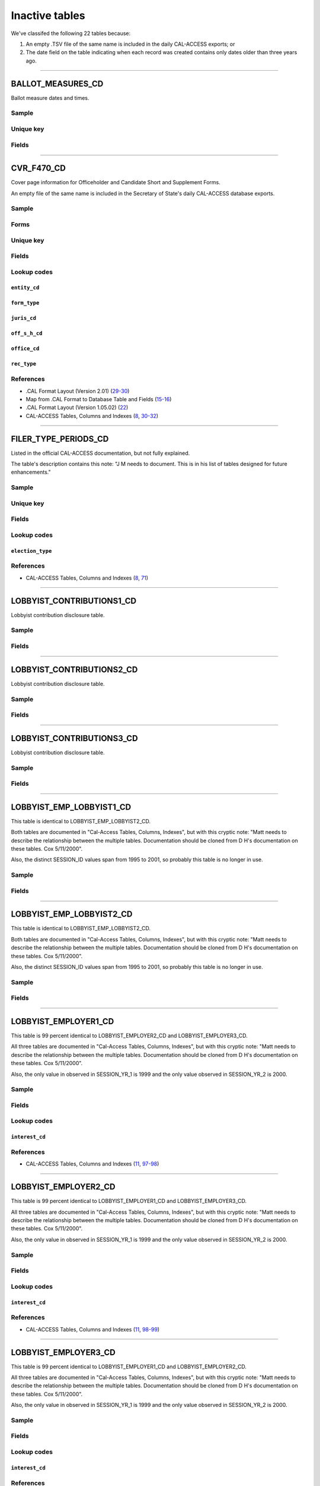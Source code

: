 .. This document was generated programmatically via the createcalaccessrawdbtabledocs command. Any edits you make to this file will be overwritten the next time that command is called. Changes to this doc should instead be made either in the inactive_tables.rst file in ./src/toolbox/templates/ or in the commands internal logic.

================================
Inactive tables
================================


We've classifed the following 22 tables because:

1. An empty .TSV file of the same name is included in the daily CAL-ACCESS exports; or
2. The date field on the table indicating when each record was created contains only dates older than three years ago.



------------

*********************
BALLOT_MEASURES_CD
*********************

Ballot measure dates and times.


Sample
======

.. raw:: html

    <script src="https://gist.github.com/palewire/66bed097ddca855c36506da4b7c0d349.js?file=BALLOT_MEASURES_CD.TSV"></script>




Unique key
==========

.. raw:: html

    <div class="wy-table-responsive">
    <table border="1" class="docutils">
    <tbody valign="top">
        <tr>
        
            <td><code>FILER_ID</code></td>
        
        </tr>
    </tbody>
    </table>


Fields
======

.. raw:: html

    <div class="wy-table-responsive">
    <table border="1" class="docutils">
    <thead valign="bottom">
        <tr>
            <th class="head">Name</th>
            <th class="head">Type</th>
            <th class="head">Unique key</th>
            <th class="head">Definition</th>
        </tr>
    </thead>
    <tbody valign="top">
    
    
    
    
        <tr>
            <td><code>ELECTION_DATE</code></td>
            <td>Date (without time)</td>
            <td>No</td>
            <td>Ballot measure election date</td>
        </tr>
    
    
    
        <tr>
            <td><code>FILER_ID</code></td>
            <td>Integer</td>
            <td>Yes</td>
            <td>Filer&#39;s unique identification number</td>
        </tr>
    
    
    
        <tr>
            <td><code>MEASURE_NO</code></td>
            <td>String (up to 2)</td>
            <td>No</td>
            <td>Ballot measure number</td>
        </tr>
    
    
    
        <tr>
            <td><code>MEASURE_NAME</code></td>
            <td>String (up to 163)</td>
            <td>No</td>
            <td>Ballot measure full name</td>
        </tr>
    
    
    
        <tr>
            <td><code>MEASURE_SHORT_NAME</code></td>
            <td>String (up to 50)</td>
            <td>No</td>
            <td>Ballot measure short name</td>
        </tr>
    
    
    
        <tr>
            <td><code>JURISDICTION</code></td>
            <td>String (up to 9)</td>
            <td>No</td>
            <td>This field is undocumented</td>
        </tr>
    
    
    </tbody>
    </table>
    </div>




------------

*********************
CVR_F470_CD
*********************

Cover page information for Officeholder and Candidate Short and Supplement Forms.

An empty file of the same name is included in the Secretary of State's daily
CAL-ACCESS database exports.


Sample
======

.. raw:: html

    <script src="https://gist.github.com/palewire/66bed097ddca855c36506da4b7c0d349.js?file=CVR_F470_CD.TSV"></script>


Forms
=====

.. raw:: html

    <div class="wy-table-responsive">
    <table border="1" class="docutils">
    <tbody valign="top">
        
        <tr>
            <td>
                <a href="../filingforms/campaign_forms.html#form-470">Form 470</a>:
                Officeholder and Candidate Campaign Statement, Short Form
            </td>
        </tr>
        
        
    </tbody>
    </table>



Unique key
==========

.. raw:: html

    <div class="wy-table-responsive">
    <table border="1" class="docutils">
    <tbody valign="top">
        <tr>
        
            <td><code>FILING_ID</code></td>
        
            <td><code>AMEND_ID</code></td>
        
            <td><code>REC_TYPE</code></td>
        
            <td><code>FORM_TYPE</code></td>
        
        </tr>
    </tbody>
    </table>


Fields
======

.. raw:: html

    <div class="wy-table-responsive">
    <table border="1" class="docutils">
    <thead valign="bottom">
        <tr>
            <th class="head">Name</th>
            <th class="head">Type</th>
            <th class="head">Unique key</th>
            <th class="head">Definition</th>
        </tr>
    </thead>
    <tbody valign="top">
    
    
    
    
        <tr>
            <td><code>AMEND_ID</code></td>
            <td>Integer</td>
            <td>Yes</td>
            <td>Amendment Identification number. A number of 0 is an original filing and 1 to 999 amendments.</td>
        </tr>
    
    
    
        <tr>
            <td><code>CAND_ADR1</code></td>
            <td>String (up to 55)</td>
            <td>No</td>
            <td>First line of the filer&#39;s street address.</td>
        </tr>
    
    
    
        <tr>
            <td><code>CAND_ADR2</code></td>
            <td>String (up to 55)</td>
            <td>No</td>
            <td>Second line of the filer&#39;s street address. </td>
        </tr>
    
    
    
        <tr>
            <td><code>CAND_CITY</code></td>
            <td>String (up to 30)</td>
            <td>No</td>
            <td>Candidate/Officeholder&#39;s City.</td>
        </tr>
    
    
    
        <tr>
            <td><code>CAND_EMAIL</code></td>
            <td>String (up to 60)</td>
            <td>No</td>
            <td>Candidate/Officeholder&#39;s EMail address. Not required by the form.</td>
        </tr>
    
    
    
        <tr>
            <td><code>CAND_FAX</code></td>
            <td>String (up to 20)</td>
            <td>No</td>
            <td>Candidate/Officeholder&#39;s FAX Phone Number. Not required by the form.</td>
        </tr>
    
    
    
        <tr>
            <td><code>CAND_PHON</code></td>
            <td>String (up to 20)</td>
            <td>No</td>
            <td>Candidate/Officeholder&#39;s phone number.</td>
        </tr>
    
    
    
        <tr>
            <td><code>CAND_ST</code></td>
            <td>String (up to 2)</td>
            <td>No</td>
            <td>Filer&#39;s State</td>
        </tr>
    
    
    
        <tr>
            <td><code>CAND_ZIP4</code></td>
            <td>String (up to 10)</td>
            <td>No</td>
            <td>Filer&#39;s zipcode</td>
        </tr>
    
    
    
        <tr>
            <td><code>DATE_1000</code></td>
            <td>Date (without time)</td>
            <td>No</td>
            <td>Date contributions totaling $1,000 or more. (For the 470-S)</td>
        </tr>
    
    
    
        <tr>
            <td><code>DIST_NO</code></td>
            <td>String (up to 3)</td>
            <td>No</td>
            <td>District number for the office being sought. Populated for Senate, Assembly, or Board of Equalization races.</td>
        </tr>
    
    
    
        <tr>
            <td><code>ELECT_DATE</code></td>
            <td>Date (without time)</td>
            <td>No</td>
            <td>Date of the general election. Required for filings in even years.</td>
        </tr>
    
    
    
        <tr>
            <td><code>ENTITY_CD</code></td>
            <td>String (up to 3)</td>
            <td>No</td>
            <td>The filer&#39;s entity code. The value of this column will always be Candidate/Office Holder (CAO) for this table.</td>
        </tr>
    
    
    
        <tr>
            <td><code>FILER_ID</code></td>
            <td>String (up to 9)</td>
            <td>No</td>
            <td>Filer&#39;s unique identification number.</td>
        </tr>
    
    
    
        <tr>
            <td><code>FILER_NAMF</code></td>
            <td>String (up to 45)</td>
            <td>No</td>
            <td>Filer&#39;s First Name(s) - required for individuals</td>
        </tr>
    
    
    
        <tr>
            <td><code>FILER_NAML</code></td>
            <td>String (up to 200)</td>
            <td>No</td>
            <td>Filer&#39;s Last Name/Committee name</td>
        </tr>
    
    
    
        <tr>
            <td><code>FILER_NAMS</code></td>
            <td>String (up to 10)</td>
            <td>No</td>
            <td>Filer&#39;s Name Suffix</td>
        </tr>
    
    
    
        <tr>
            <td><code>FILER_NAMT</code></td>
            <td>String (up to 10)</td>
            <td>No</td>
            <td>The filer&#39;s prefix or title that preceeds their name if they are an individual.</td>
        </tr>
    
    
    
        <tr>
            <td><code>FILING_ID</code></td>
            <td>Integer</td>
            <td>Yes</td>
            <td>Unique filing identification number.</td>
        </tr>
    
    
    
        <tr>
            <td><code>FORM_TYPE</code></td>
            <td>String (up to 4)</td>
            <td>Yes</td>
            <td>Type of Filing or Formset. The value of this column will always be equal to F470.</td>
        </tr>
    
    
    
        <tr>
            <td><code>JURIS_CD</code></td>
            <td>String (up to 3)</td>
            <td>No</td>
            <td>Office Jurisdiction Code</td>
        </tr>
    
    
    
        <tr>
            <td><code>JURIS_DSCR</code></td>
            <td>String (up to 40)</td>
            <td>No</td>
            <td>Office jurisdiction description text reqired if the jurisdiction code (Juris_cd) is equal to CIT, CTY, LOC, or OTH.</td>
        </tr>
    
    
    
        <tr>
            <td><code>OFF_S_H_CD</code></td>
            <td>String (up to 1)</td>
            <td>No</td>
            <td>Office Sought/Held code. Legal values are &quot;S&quot; for sought and &quot;H&quot; for held.</td>
        </tr>
    
    
    
        <tr>
            <td><code>OFFIC_DSCR</code></td>
            <td>String (up to 40)</td>
            <td>No</td>
            <td>Office sought description used if the office code is other (OTH).</td>
        </tr>
    
    
    
        <tr>
            <td><code>OFFICE_CD</code></td>
            <td>String (up to 3)</td>
            <td>No</td>
            <td>Code that identifies the office being sought. See the CAL document for a list of valid codes.</td>
        </tr>
    
    
    
        <tr>
            <td><code>REC_TYPE</code></td>
            <td>String (up to 3)</td>
            <td>Yes</td>
            <td>Type of CAL record. This column will always contain CVR.</td>
        </tr>
    
    
    
        <tr>
            <td><code>REPORT_NUM</code></td>
            <td>String (up to 3)</td>
            <td>No</td>
            <td>Report Number; 000 Original; 001-999 Amended as reported in the filing.</td>
        </tr>
    
    
    
        <tr>
            <td><code>RPT_DATE</code></td>
            <td>Date (without time)</td>
            <td>No</td>
            <td>Date this report is filed as reported by the filer.</td>
        </tr>
    
    
    </tbody>
    </table>
    </div>


Lookup codes
============


``entity_cd``
--------------------

.. raw:: html

    <div class="wy-table-responsive">
        <table border="1" class="docutils">
        <thead valign="bottom">
            <tr>
                <th class="head">Code</th>
                <th class="head">Definition</th>
            </tr>
        </thead>
        <tbody valign="top">
        
            <tr>
                <td><code>CAO</code></td>
                <td>Candidate/officeholder</td>
            </tr>
        
        </tbody>
        
        <tfoot class="footnote">
        <tr>
        <td colspan=2>
           <small>
            Sources:
                 .CAL Format Layout (Version 1.05.02) (<a class="reference external image-reference" href="https://www.documentcloud.org/documents/2712033-Cal-Format-1-05-02.html#document/p22">22</a>),  .CAL Format Layout (Version 2.01) (<a class="reference external image-reference" href="https://www.documentcloud.org/documents/2712034-Cal-Format-201.html#document/p29">29</a>)
            </small>
        </td>
        </tr>
        </tfoot>
        
        </table>
    </div>


``form_type``
--------------------

.. raw:: html

    <div class="wy-table-responsive">
        <table border="1" class="docutils">
        <thead valign="bottom">
            <tr>
                <th class="head">Code</th>
                <th class="head">Definition</th>
            </tr>
        </thead>
        <tbody valign="top">
        
            <tr>
                <td><code>F470</code></td>
                <td>Form 470: Officeholder and Candidate Campaign Statement, Short Form</td>
            </tr>
        
        </tbody>
        
        <tfoot class="footnote">
        <tr>
        <td colspan=2>
           <small>
            Sources:
                 .CAL Format Layout (Version 1.05.02) (<a class="reference external image-reference" href="https://www.documentcloud.org/documents/2712033-Cal-Format-1-05-02.html#document/p22">22</a>),  .CAL Format Layout (Version 2.01) (<a class="reference external image-reference" href="https://www.documentcloud.org/documents/2712034-Cal-Format-201.html#document/p29">29</a>)
            </small>
        </td>
        </tr>
        </tfoot>
        
        </table>
    </div>


``juris_cd``
--------------------

.. raw:: html

    <div class="wy-table-responsive">
        <table border="1" class="docutils">
        <thead valign="bottom">
            <tr>
                <th class="head">Code</th>
                <th class="head">Definition</th>
            </tr>
        </thead>
        <tbody valign="top">
        
            <tr>
                <td><code>ASM</code></td>
                <td>Assembly District</td>
            </tr>
        
            <tr>
                <td><code>BOE</code></td>
                <td>Board of Equalization District</td>
            </tr>
        
            <tr>
                <td><code>CIT</code></td>
                <td>City</td>
            </tr>
        
            <tr>
                <td><code>CTY</code></td>
                <td>County</td>
            </tr>
        
            <tr>
                <td><code>LOC</code></td>
                <td>Local</td>
            </tr>
        
            <tr>
                <td><code>OTH</code></td>
                <td>Other</td>
            </tr>
        
            <tr>
                <td><code>SEN</code></td>
                <td>Senate District</td>
            </tr>
        
            <tr>
                <td><code>STW</code></td>
                <td>Statewide</td>
            </tr>
        
        </tbody>
        
        <tfoot class="footnote">
        <tr>
        <td colspan=2>
           <small>
            Sources:
                 .CAL Format Layout (Version 1.05.02) (<a class="reference external image-reference" href="https://www.documentcloud.org/documents/2712033-Cal-Format-1-05-02.html#document/p22">22</a>),  .CAL Format Layout (Version 2.01) (<a class="reference external image-reference" href="https://www.documentcloud.org/documents/2712034-Cal-Format-201.html#document/p29">29</a>)
            </small>
        </td>
        </tr>
        </tfoot>
        
        </table>
    </div>


``off_s_h_cd``
--------------------

.. raw:: html

    <div class="wy-table-responsive">
        <table border="1" class="docutils">
        <thead valign="bottom">
            <tr>
                <th class="head">Code</th>
                <th class="head">Definition</th>
            </tr>
        </thead>
        <tbody valign="top">
        
            <tr>
                <td><code>H</code></td>
                <td>HELD</td>
            </tr>
        
            <tr>
                <td><code>S</code></td>
                <td>SOUGHT</td>
            </tr>
        
        </tbody>
        
        <tfoot class="footnote">
        <tr>
        <td colspan=2>
           <small>
            Sources:
                 .CAL Format Layout (Version 1.05.02) (<a class="reference external image-reference" href="https://www.documentcloud.org/documents/2712033-Cal-Format-1-05-02.html#document/p22">22</a>),  .CAL Format Layout (Version 2.01) (<a class="reference external image-reference" href="https://www.documentcloud.org/documents/2712034-Cal-Format-201.html#document/p30">30</a>)
            </small>
        </td>
        </tr>
        </tfoot>
        
        </table>
    </div>


``office_cd``
--------------------

.. raw:: html

    <div class="wy-table-responsive">
        <table border="1" class="docutils">
        <thead valign="bottom">
            <tr>
                <th class="head">Code</th>
                <th class="head">Definition</th>
            </tr>
        </thead>
        <tbody valign="top">
        
            <tr>
                <td><code>APP</code></td>
                <td>State Appellate Court Justice</td>
            </tr>
        
            <tr>
                <td><code>ASM</code></td>
                <td>State Assembly Person</td>
            </tr>
        
            <tr>
                <td><code>ASR</code></td>
                <td>Assessor</td>
            </tr>
        
            <tr>
                <td><code>ATT</code></td>
                <td>Attorney General</td>
            </tr>
        
            <tr>
                <td><code>BED</code></td>
                <td>Board of Education</td>
            </tr>
        
            <tr>
                <td><code>BOE</code></td>
                <td>Board of Equalization Member</td>
            </tr>
        
            <tr>
                <td><code>BSU</code></td>
                <td>Board of Supervisors</td>
            </tr>
        
            <tr>
                <td><code>CAT</code></td>
                <td>City Attorney</td>
            </tr>
        
            <tr>
                <td><code>CCB</code></td>
                <td>Community College Board</td>
            </tr>
        
            <tr>
                <td><code>CCM</code></td>
                <td>City Council Member</td>
            </tr>
        
            <tr>
                <td><code>CON</code></td>
                <td>State Controller</td>
            </tr>
        
            <tr>
                <td><code>COU</code></td>
                <td>County Counsel</td>
            </tr>
        
            <tr>
                <td><code>CSU</code></td>
                <td>County Supervisor</td>
            </tr>
        
            <tr>
                <td><code>CTR</code></td>
                <td>Local Controller</td>
            </tr>
        
            <tr>
                <td><code>DAT</code></td>
                <td>District Attorney</td>
            </tr>
        
            <tr>
                <td><code>GOV</code></td>
                <td>Governor</td>
            </tr>
        
            <tr>
                <td><code>INS</code></td>
                <td>Insurance Commissioner</td>
            </tr>
        
            <tr>
                <td><code>LTG</code></td>
                <td>Lieutenant Governor</td>
            </tr>
        
            <tr>
                <td><code>MAY</code></td>
                <td>Mayor</td>
            </tr>
        
            <tr>
                <td><code>OTH</code></td>
                <td>Other</td>
            </tr>
        
            <tr>
                <td><code>PDR</code></td>
                <td>Public Defender</td>
            </tr>
        
            <tr>
                <td><code>PER</code></td>
                <td>Public Employees Retirement System</td>
            </tr>
        
            <tr>
                <td><code>PLN</code></td>
                <td>Planning Commissioner</td>
            </tr>
        
            <tr>
                <td><code>SCJ</code></td>
                <td>Superior Court Judge</td>
            </tr>
        
            <tr>
                <td><code>SEN</code></td>
                <td>State Senator</td>
            </tr>
        
            <tr>
                <td><code>SHC</code></td>
                <td>Sheriff-Coroner</td>
            </tr>
        
            <tr>
                <td><code>SOS</code></td>
                <td>Secretary of State</td>
            </tr>
        
            <tr>
                <td><code>SPM</code></td>
                <td>Supreme Court Justice</td>
            </tr>
        
            <tr>
                <td><code>SUP</code></td>
                <td>Superintendent of Public Instruction</td>
            </tr>
        
            <tr>
                <td><code>TRE</code></td>
                <td>State Treasurer</td>
            </tr>
        
            <tr>
                <td><code>TRS</code></td>
                <td>Local Treasurer</td>
            </tr>
        
        </tbody>
        
        <tfoot class="footnote">
        <tr>
        <td colspan=2>
           <small>
            Sources:
                 .CAL Format Layout (Version 1.05.02) (<a class="reference external image-reference" href="https://www.documentcloud.org/documents/2712033-Cal-Format-1-05-02.html#document/p22">22</a>),  .CAL Format Layout (Version 2.01) (<a class="reference external image-reference" href="https://www.documentcloud.org/documents/2712034-Cal-Format-201.html#document/p29">29</a>)
            </small>
        </td>
        </tr>
        </tfoot>
        
        </table>
    </div>


``rec_type``
--------------------

.. raw:: html

    <div class="wy-table-responsive">
        <table border="1" class="docutils">
        <thead valign="bottom">
            <tr>
                <th class="head">Code</th>
                <th class="head">Definition</th>
            </tr>
        </thead>
        <tbody valign="top">
        
            <tr>
                <td><code>CVR</code></td>
                <td>Cover Page</td>
            </tr>
        
        </tbody>
        
        <tfoot class="footnote">
        <tr>
        <td colspan=2>
           <small>
            Sources:
                 .CAL Format Layout (Version 1.05.02) (<a class="reference external image-reference" href="https://www.documentcloud.org/documents/2712033-Cal-Format-1-05-02.html#document/p22">22</a>),  .CAL Format Layout (Version 2.01) (<a class="reference external image-reference" href="https://www.documentcloud.org/documents/2712034-Cal-Format-201.html#document/p29">29</a>)
            </small>
        </td>
        </tr>
        </tfoot>
        
        </table>
    </div>



References
==========

* .CAL Format Layout (Version 2.01) (`29-30 <https://www.documentcloud.org/documents/2712034-Cal-Format-201.html#document/p29>`_)

* Map from .CAL Format to Database Table and Fields (`15-16 <https://www.documentcloud.org/documents/2711616-MapCalFormat2Fields.html#document/p15>`_)

* .CAL Format Layout (Version 1.05.02) (`22 <https://www.documentcloud.org/documents/2712033-Cal-Format-1-05-02.html#document/p22>`_)

* CAL-ACCESS Tables, Columns and Indexes (`8 <https://www.documentcloud.org/documents/2711614-CalAccessTablesWeb.html#document/p8>`_, `30-32 <https://www.documentcloud.org/documents/2711614-CalAccessTablesWeb.html#document/p30>`_)






------------

*********************
FILER_TYPE_PERIODS_CD
*********************

Listed in the official CAL-ACCESS documentation, but not fully explained.

The table's description contains this note: "J M needs to document. This is
in his list of tables designed for future enhancements."


Sample
======

.. raw:: html

    <script src="https://gist.github.com/palewire/66bed097ddca855c36506da4b7c0d349.js?file=FILER_TYPE_PERIODS_CD.TSV"></script>




Unique key
==========

.. raw:: html

    <div class="wy-table-responsive">
    <table border="1" class="docutils">
    <tbody valign="top">
        <tr>
        
            <td><code>ELECTION_TYPE</code></td>
        
            <td><code>FILER_TYPE</code></td>
        
            <td><code>PERIOD_ID</code></td>
        
        </tr>
    </tbody>
    </table>


Fields
======

.. raw:: html

    <div class="wy-table-responsive">
    <table border="1" class="docutils">
    <thead valign="bottom">
        <tr>
            <th class="head">Name</th>
            <th class="head">Type</th>
            <th class="head">Unique key</th>
            <th class="head">Definition</th>
        </tr>
    </thead>
    <tbody valign="top">
    
    
    
    
        <tr>
            <td><code>ELECTION_TYPE</code></td>
            <td>Integer</td>
            <td>Yes</td>
            <td>Election type</td>
        </tr>
    
    
    
        <tr>
            <td><code>FILER_TYPE</code></td>
            <td>Integer</td>
            <td>Yes</td>
            <td>Foreign key referencing FilerTypesCd.filer_type</td>
        </tr>
    
    
    
        <tr>
            <td><code>PERIOD_ID</code></td>
            <td>Integer</td>
            <td>Yes</td>
            <td>Foreign key referencing FilingPeriodCd.period_id</td>
        </tr>
    
    
    </tbody>
    </table>
    </div>


Lookup codes
============


``election_type``
--------------------

.. raw:: html

    <div class="wy-table-responsive">
        <table border="1" class="docutils">
        <thead valign="bottom">
            <tr>
                <th class="head">Code</th>
                <th class="head">Definition</th>
            </tr>
        </thead>
        <tbody valign="top">
        
            <tr>
                <td><code>0</code></td>
                <td>N/A</td>
            </tr>
        
            <tr>
                <td><code>3001</code></td>
                <td>GENERAL</td>
            </tr>
        
            <tr>
                <td><code>3002</code></td>
                <td>PRIMARY</td>
            </tr>
        
            <tr>
                <td><code>3003</code></td>
                <td>RECALL</td>
            </tr>
        
            <tr>
                <td><code>3004</code></td>
                <td>SPECIAL ELECTION</td>
            </tr>
        
            <tr>
                <td><code>3005</code></td>
                <td>OFFICEHOLDER</td>
            </tr>
        
            <tr>
                <td><code>3006</code></td>
                <td>SPECIAL RUNOFF</td>
            </tr>
        
        </tbody>
        
        <tfoot class="footnote">
        <tr>
        <td colspan=2>
           <small>
            Sources:
                 Lookup-Codes-Cd (<a class="reference external image-reference" href="https://www.documentcloud.org/documents/2774529-Lookup-Codes-Cd.html#document/p3">3-4</a>)
            </small>
        </td>
        </tr>
        </tfoot>
        
        </table>
    </div>



References
==========

* CAL-ACCESS Tables, Columns and Indexes (`8 <https://www.documentcloud.org/documents/2711614-CalAccessTablesWeb.html#document/p8>`_, `71 <https://www.documentcloud.org/documents/2711614-CalAccessTablesWeb.html#document/p71>`_)






------------

*********************
LOBBYIST_CONTRIBUTIONS1_CD
*********************

Lobbyist contribution disclosure table.


Sample
======

.. raw:: html

    <script src="https://gist.github.com/palewire/66bed097ddca855c36506da4b7c0d349.js?file=LOBBYIST_CONTRIBUTIONS1_CD.TSV"></script>





Fields
======

.. raw:: html

    <div class="wy-table-responsive">
    <table border="1" class="docutils">
    <thead valign="bottom">
        <tr>
            <th class="head">Name</th>
            <th class="head">Type</th>
            <th class="head">Unique key</th>
            <th class="head">Definition</th>
        </tr>
    </thead>
    <tbody valign="top">
    
    
    
    
        <tr>
            <td><code>FILER_ID</code></td>
            <td>Integer</td>
            <td>No</td>
            <td>Filer&#39;s unique identification number</td>
        </tr>
    
    
    
        <tr>
            <td><code>FILING_PERIOD_START_DT</code></td>
            <td>Date (without time)</td>
            <td>No</td>
            <td>Start date of filing period</td>
        </tr>
    
    
    
        <tr>
            <td><code>FILING_PERIOD_END_DT</code></td>
            <td>Date (without time)</td>
            <td>No</td>
            <td>End date of filing period</td>
        </tr>
    
    
    
        <tr>
            <td><code>CONTRIBUTION_DT</code></td>
            <td>String (up to 32)</td>
            <td>No</td>
            <td>Date of contribution</td>
        </tr>
    
    
    
        <tr>
            <td><code>RECIPIENT_NAME</code></td>
            <td>String (up to 106)</td>
            <td>No</td>
            <td>Recipient&#39;s name</td>
        </tr>
    
    
    
        <tr>
            <td><code>RECIPIENT_ID</code></td>
            <td>Integer</td>
            <td>No</td>
            <td>Recipient&#39;s identification number</td>
        </tr>
    
    
    
        <tr>
            <td><code>AMOUNT</code></td>
            <td>Floating point number</td>
            <td>No</td>
            <td>Amount received</td>
        </tr>
    
    
    </tbody>
    </table>
    </div>




------------

*********************
LOBBYIST_CONTRIBUTIONS2_CD
*********************

Lobbyist contribution disclosure table.


Sample
======

.. raw:: html

    <script src="https://gist.github.com/palewire/66bed097ddca855c36506da4b7c0d349.js?file=LOBBYIST_CONTRIBUTIONS2_CD.TSV"></script>





Fields
======

.. raw:: html

    <div class="wy-table-responsive">
    <table border="1" class="docutils">
    <thead valign="bottom">
        <tr>
            <th class="head">Name</th>
            <th class="head">Type</th>
            <th class="head">Unique key</th>
            <th class="head">Definition</th>
        </tr>
    </thead>
    <tbody valign="top">
    
    
    
    
        <tr>
            <td><code>FILER_ID</code></td>
            <td>Integer</td>
            <td>No</td>
            <td>Filer&#39;s unique identification number</td>
        </tr>
    
    
    
        <tr>
            <td><code>FILING_PERIOD_START_DT</code></td>
            <td>Date (without time)</td>
            <td>No</td>
            <td>Start date of filing period</td>
        </tr>
    
    
    
        <tr>
            <td><code>FILING_PERIOD_END_DT</code></td>
            <td>Date (without time)</td>
            <td>No</td>
            <td>End date of filing period</td>
        </tr>
    
    
    
        <tr>
            <td><code>CONTRIBUTION_DT</code></td>
            <td>String (up to 32)</td>
            <td>No</td>
            <td>Date of contribution</td>
        </tr>
    
    
    
        <tr>
            <td><code>RECIPIENT_NAME</code></td>
            <td>String (up to 106)</td>
            <td>No</td>
            <td>Recipient&#39;s name</td>
        </tr>
    
    
    
        <tr>
            <td><code>RECIPIENT_ID</code></td>
            <td>Integer</td>
            <td>No</td>
            <td>Recipient&#39;s identification number</td>
        </tr>
    
    
    
        <tr>
            <td><code>AMOUNT</code></td>
            <td>Floating point number</td>
            <td>No</td>
            <td>Amount received</td>
        </tr>
    
    
    </tbody>
    </table>
    </div>




------------

*********************
LOBBYIST_CONTRIBUTIONS3_CD
*********************

Lobbyist contribution disclosure table.


Sample
======

.. raw:: html

    <script src="https://gist.github.com/palewire/66bed097ddca855c36506da4b7c0d349.js?file=LOBBYIST_CONTRIBUTIONS3_CD.TSV"></script>





Fields
======

.. raw:: html

    <div class="wy-table-responsive">
    <table border="1" class="docutils">
    <thead valign="bottom">
        <tr>
            <th class="head">Name</th>
            <th class="head">Type</th>
            <th class="head">Unique key</th>
            <th class="head">Definition</th>
        </tr>
    </thead>
    <tbody valign="top">
    
    
    
    
        <tr>
            <td><code>FILER_ID</code></td>
            <td>Integer</td>
            <td>No</td>
            <td>Filer&#39;s unique identification number</td>
        </tr>
    
    
    
        <tr>
            <td><code>FILING_PERIOD_START_DT</code></td>
            <td>Date (without time)</td>
            <td>No</td>
            <td>Start date of filing period</td>
        </tr>
    
    
    
        <tr>
            <td><code>FILING_PERIOD_END_DT</code></td>
            <td>Date (without time)</td>
            <td>No</td>
            <td>End date of filing period</td>
        </tr>
    
    
    
        <tr>
            <td><code>CONTRIBUTION_DT</code></td>
            <td>String (up to 32)</td>
            <td>No</td>
            <td>Date of contribution</td>
        </tr>
    
    
    
        <tr>
            <td><code>RECIPIENT_NAME</code></td>
            <td>String (up to 106)</td>
            <td>No</td>
            <td>Recipient&#39;s name</td>
        </tr>
    
    
    
        <tr>
            <td><code>RECIPIENT_ID</code></td>
            <td>Integer</td>
            <td>No</td>
            <td>Recipient&#39;s identification number</td>
        </tr>
    
    
    
        <tr>
            <td><code>AMOUNT</code></td>
            <td>Floating point number</td>
            <td>No</td>
            <td>Amount received</td>
        </tr>
    
    
    </tbody>
    </table>
    </div>




------------

*********************
LOBBYIST_EMP_LOBBYIST1_CD
*********************

This table is identical to LOBBYIST_EMP_LOBBYIST2_CD.

Both tables are documented in "Cal-Access Tables, Columns, Indexes", but with
this cryptic note: "Matt needs to describe the relationship between the
multiple tables. Documentation should be cloned from D H's documentation on
these tables. Cox 5/11/2000".

Also, the distinct SESSION_ID values span from 1995 to 2001, so probably this
table is no longer in use.


Sample
======

.. raw:: html

    <script src="https://gist.github.com/palewire/66bed097ddca855c36506da4b7c0d349.js?file=LOBBYIST_EMP_LOBBYIST1_CD.TSV"></script>





Fields
======

.. raw:: html

    <div class="wy-table-responsive">
    <table border="1" class="docutils">
    <thead valign="bottom">
        <tr>
            <th class="head">Name</th>
            <th class="head">Type</th>
            <th class="head">Unique key</th>
            <th class="head">Definition</th>
        </tr>
    </thead>
    <tbody valign="top">
    
    
    
    
        <tr>
            <td><code>LOBBYIST_ID</code></td>
            <td>Integer</td>
            <td>No</td>
            <td>Lobbyist identification number</td>
        </tr>
    
    
    
        <tr>
            <td><code>EMPLOYER_ID</code></td>
            <td>Integer</td>
            <td>No</td>
            <td>Employer identification number</td>
        </tr>
    
    
    
        <tr>
            <td><code>LOBBYIST_LAST_NAME</code></td>
            <td>String (up to 17)</td>
            <td>No</td>
            <td>Lobbyist last name</td>
        </tr>
    
    
    
        <tr>
            <td><code>LOBBYIST_FIRST_NAME</code></td>
            <td>String (up to 17)</td>
            <td>No</td>
            <td>Lobbyist first name</td>
        </tr>
    
    
    
        <tr>
            <td><code>EMPLOYER_NAME</code></td>
            <td>String (up to 300)</td>
            <td>No</td>
            <td>Employer name</td>
        </tr>
    
    
    
        <tr>
            <td><code>SESSION_ID</code></td>
            <td>Integer</td>
            <td>No</td>
            <td>Legislative session identification number</td>
        </tr>
    
    
    </tbody>
    </table>
    </div>




------------

*********************
LOBBYIST_EMP_LOBBYIST2_CD
*********************

This table is identical to LOBBYIST_EMP_LOBBYIST2_CD.

Both tables are documented in "Cal-Access Tables, Columns, Indexes", but with
this cryptic note: "Matt needs to describe the relationship between the
multiple tables. Documentation should be cloned from D H's documentation on
these tables. Cox 5/11/2000".

Also, the distinct SESSION_ID values span from 1995 to 2001, so probably this
table is no longer in use.


Sample
======

.. raw:: html

    <script src="https://gist.github.com/palewire/66bed097ddca855c36506da4b7c0d349.js?file=LOBBYIST_EMP_LOBBYIST2_CD.TSV"></script>





Fields
======

.. raw:: html

    <div class="wy-table-responsive">
    <table border="1" class="docutils">
    <thead valign="bottom">
        <tr>
            <th class="head">Name</th>
            <th class="head">Type</th>
            <th class="head">Unique key</th>
            <th class="head">Definition</th>
        </tr>
    </thead>
    <tbody valign="top">
    
    
    
    
        <tr>
            <td><code>LOBBYIST_ID</code></td>
            <td>Integer</td>
            <td>No</td>
            <td>Lobbyist identification number</td>
        </tr>
    
    
    
        <tr>
            <td><code>EMPLOYER_ID</code></td>
            <td>Integer</td>
            <td>No</td>
            <td>Employer identification number</td>
        </tr>
    
    
    
        <tr>
            <td><code>LOBBYIST_LAST_NAME</code></td>
            <td>String (up to 17)</td>
            <td>No</td>
            <td>Lobbyist last name</td>
        </tr>
    
    
    
        <tr>
            <td><code>LOBBYIST_FIRST_NAME</code></td>
            <td>String (up to 17)</td>
            <td>No</td>
            <td>Lobbyist first name</td>
        </tr>
    
    
    
        <tr>
            <td><code>EMPLOYER_NAME</code></td>
            <td>String (up to 300)</td>
            <td>No</td>
            <td>Employer name</td>
        </tr>
    
    
    
        <tr>
            <td><code>SESSION_ID</code></td>
            <td>Integer</td>
            <td>No</td>
            <td>Legislative session identification number</td>
        </tr>
    
    
    </tbody>
    </table>
    </div>




------------

*********************
LOBBYIST_EMPLOYER1_CD
*********************

This table is 99 percent identical to LOBBYIST_EMPLOYER2_CD and LOBBYIST_EMPLOYER3_CD.

All three tables are documented in "Cal-Access Tables, Columns, Indexes", but
with this cryptic note: "Matt needs to describe the relationship between the
multiple tables. Documentation should be cloned from D H's documentation on
these tables. Cox 5/11/2000".

Also, the only value in observed in SESSION_YR_1 is 1999 and the only value
observed in SESSION_YR_2 is 2000.


Sample
======

.. raw:: html

    <script src="https://gist.github.com/palewire/66bed097ddca855c36506da4b7c0d349.js?file=LOBBYIST_EMPLOYER1_CD.TSV"></script>





Fields
======

.. raw:: html

    <div class="wy-table-responsive">
    <table border="1" class="docutils">
    <thead valign="bottom">
        <tr>
            <th class="head">Name</th>
            <th class="head">Type</th>
            <th class="head">Unique key</th>
            <th class="head">Definition</th>
        </tr>
    </thead>
    <tbody valign="top">
    
    
    
    
        <tr>
            <td><code>EMPLOYER_ID</code></td>
            <td>Integer</td>
            <td>No</td>
            <td>Employer identification number</td>
        </tr>
    
    
    
        <tr>
            <td><code>SESSION_ID</code></td>
            <td>Integer</td>
            <td>No</td>
            <td>Legislative session identification number</td>
        </tr>
    
    
    
        <tr>
            <td><code>EMPLOYER_NAME</code></td>
            <td>String (up to 300)</td>
            <td>No</td>
            <td>Employer name</td>
        </tr>
    
    
    
        <tr>
            <td><code>CURRENT_QTR_AMT</code></td>
            <td>Floating point number</td>
            <td>No</td>
            <td>Current quarter amount</td>
        </tr>
    
    
    
        <tr>
            <td><code>SESSION_TOTAL_AMT</code></td>
            <td>Floating point number</td>
            <td>No</td>
            <td>Total amount for the session</td>
        </tr>
    
    
    
        <tr>
            <td><code>CONTRIBUTOR_ID</code></td>
            <td>Integer</td>
            <td>No</td>
            <td>Contributor identification number</td>
        </tr>
    
    
    
        <tr>
            <td><code>INTEREST_CD</code></td>
            <td>Integer</td>
            <td>No</td>
            <td>Interest Code</td>
        </tr>
    
    
    
        <tr>
            <td><code>INTEREST_NAME</code></td>
            <td>String (up to 24)</td>
            <td>No</td>
            <td>Interest name</td>
        </tr>
    
    
    
        <tr>
            <td><code>SESSION_YR_1</code></td>
            <td>Integer</td>
            <td>No</td>
            <td>Total amount of year 1 of the session</td>
        </tr>
    
    
    
        <tr>
            <td><code>SESSION_YR_2</code></td>
            <td>Integer</td>
            <td>No</td>
            <td>Total amount of year 2 of the session</td>
        </tr>
    
    
    
        <tr>
            <td><code>YR_1_YTD_AMT</code></td>
            <td>Floating point number</td>
            <td>No</td>
            <td>Year 1 year-to-date-amount</td>
        </tr>
    
    
    
        <tr>
            <td><code>YR_2_YTD_AMT</code></td>
            <td>Floating point number</td>
            <td>No</td>
            <td>Year 2 year-to-date-amount</td>
        </tr>
    
    
    
        <tr>
            <td><code>QTR_1</code></td>
            <td>Floating point number</td>
            <td>No</td>
            <td>Quarter total amount</td>
        </tr>
    
    
    
        <tr>
            <td><code>QTR_2</code></td>
            <td>Floating point number</td>
            <td>No</td>
            <td>Quarter total amount</td>
        </tr>
    
    
    
        <tr>
            <td><code>QTR_3</code></td>
            <td>Floating point number</td>
            <td>No</td>
            <td>Quarter total amount</td>
        </tr>
    
    
    
        <tr>
            <td><code>QTR_4</code></td>
            <td>Floating point number</td>
            <td>No</td>
            <td>Quarter total amount</td>
        </tr>
    
    
    
        <tr>
            <td><code>QTR_5</code></td>
            <td>Floating point number</td>
            <td>No</td>
            <td>Quarter total amount</td>
        </tr>
    
    
    
        <tr>
            <td><code>QTR_6</code></td>
            <td>Floating point number</td>
            <td>No</td>
            <td>Quarter total amount</td>
        </tr>
    
    
    
        <tr>
            <td><code>QTR_7</code></td>
            <td>Floating point number</td>
            <td>No</td>
            <td>Quarter total amount</td>
        </tr>
    
    
    
        <tr>
            <td><code>QTR_8</code></td>
            <td>Floating point number</td>
            <td>No</td>
            <td>Quarter total amount</td>
        </tr>
    
    
    </tbody>
    </table>
    </div>


Lookup codes
============


``interest_cd``
--------------------

.. raw:: html

    <div class="wy-table-responsive">
        <table border="1" class="docutils">
        <thead valign="bottom">
            <tr>
                <th class="head">Code</th>
                <th class="head">Definition</th>
            </tr>
        </thead>
        <tbody valign="top">
        
            <tr>
                <td><code>40301</code></td>
                <td>AGRICULTURE</td>
            </tr>
        
            <tr>
                <td><code>40302</code></td>
                <td>EDUCATION</td>
            </tr>
        
            <tr>
                <td><code>40303</code></td>
                <td>ENTERTAINMENT/RECREATION</td>
            </tr>
        
            <tr>
                <td><code>40304</code></td>
                <td>FINANCE/INSURANCE</td>
            </tr>
        
            <tr>
                <td><code>40305</code></td>
                <td>GOVERNMENT</td>
            </tr>
        
            <tr>
                <td><code>40306</code></td>
                <td>HEALTH</td>
            </tr>
        
            <tr>
                <td><code>40307</code></td>
                <td>LABOR UNIONS</td>
            </tr>
        
            <tr>
                <td><code>40308</code></td>
                <td>LEGAL</td>
            </tr>
        
            <tr>
                <td><code>40309</code></td>
                <td>LODGING/RESTAURANTS</td>
            </tr>
        
            <tr>
                <td><code>40310</code></td>
                <td>MANUFACTURING/INDUSTRIAL</td>
            </tr>
        
            <tr>
                <td><code>40311</code></td>
                <td>MERCHANDISE/RETAIL</td>
            </tr>
        
            <tr>
                <td><code>40312</code></td>
                <td>MISCELLANEOUS</td>
            </tr>
        
            <tr>
                <td><code>40313</code></td>
                <td>OIL AND GAS</td>
            </tr>
        
            <tr>
                <td><code>40314</code></td>
                <td>POLITICAL ORGANIZATIONS</td>
            </tr>
        
            <tr>
                <td><code>40315</code></td>
                <td>PROFESSIONAL/TRADE</td>
            </tr>
        
            <tr>
                <td><code>40316</code></td>
                <td>PUBLIC EMPLOYEES</td>
            </tr>
        
            <tr>
                <td><code>40317</code></td>
                <td>REAL ESTATE</td>
            </tr>
        
            <tr>
                <td><code>40318</code></td>
                <td>TRANSPORTATION</td>
            </tr>
        
            <tr>
                <td><code>40319</code></td>
                <td>UTILITIES</td>
            </tr>
        
        </tbody>
        
        <tfoot class="footnote">
        <tr>
        <td colspan=2>
           <small>
            Sources:
                 Lookup-Codes-Cd (<a class="reference external image-reference" href="https://www.documentcloud.org/documents/2774529-Lookup-Codes-Cd.html#document/p19">19</a>)
            </small>
        </td>
        </tr>
        </tfoot>
        
        </table>
    </div>



References
==========

* CAL-ACCESS Tables, Columns and Indexes (`11 <https://www.documentcloud.org/documents/2711614-CalAccessTablesWeb.html#document/p11>`_, `97-98 <https://www.documentcloud.org/documents/2711614-CalAccessTablesWeb.html#document/p97>`_)






------------

*********************
LOBBYIST_EMPLOYER2_CD
*********************

This table is 99 percent identical to LOBBYIST_EMPLOYER1_CD and LOBBYIST_EMPLOYER3_CD.

All three tables are documented in "Cal-Access Tables, Columns, Indexes", but
with this cryptic note: "Matt needs to describe the relationship between the
multiple tables. Documentation should be cloned from D H's documentation on
these tables. Cox 5/11/2000".

Also, the only value in observed in SESSION_YR_1 is 1999 and the only value
observed in SESSION_YR_2 is 2000.


Sample
======

.. raw:: html

    <script src="https://gist.github.com/palewire/66bed097ddca855c36506da4b7c0d349.js?file=LOBBYIST_EMPLOYER2_CD.TSV"></script>





Fields
======

.. raw:: html

    <div class="wy-table-responsive">
    <table border="1" class="docutils">
    <thead valign="bottom">
        <tr>
            <th class="head">Name</th>
            <th class="head">Type</th>
            <th class="head">Unique key</th>
            <th class="head">Definition</th>
        </tr>
    </thead>
    <tbody valign="top">
    
    
    
    
        <tr>
            <td><code>EMPLOYER_ID</code></td>
            <td>Integer</td>
            <td>No</td>
            <td>Employer identification number</td>
        </tr>
    
    
    
        <tr>
            <td><code>SESSION_ID</code></td>
            <td>Integer</td>
            <td>No</td>
            <td>Legislative session identification number</td>
        </tr>
    
    
    
        <tr>
            <td><code>EMPLOYER_NAME</code></td>
            <td>String (up to 300)</td>
            <td>No</td>
            <td>Employer name</td>
        </tr>
    
    
    
        <tr>
            <td><code>CURRENT_QTR_AMT</code></td>
            <td>Floating point number</td>
            <td>No</td>
            <td>Current quarter amount</td>
        </tr>
    
    
    
        <tr>
            <td><code>SESSION_TOTAL_AMT</code></td>
            <td>Floating point number</td>
            <td>No</td>
            <td>Total amount for the session</td>
        </tr>
    
    
    
        <tr>
            <td><code>CONTRIBUTOR_ID</code></td>
            <td>Integer</td>
            <td>No</td>
            <td>Contributor identification number</td>
        </tr>
    
    
    
        <tr>
            <td><code>INTEREST_CD</code></td>
            <td>Integer</td>
            <td>No</td>
            <td>Interest Code</td>
        </tr>
    
    
    
        <tr>
            <td><code>INTEREST_NAME</code></td>
            <td>String (up to 24)</td>
            <td>No</td>
            <td>Interest name</td>
        </tr>
    
    
    
        <tr>
            <td><code>SESSION_YR_1</code></td>
            <td>Integer</td>
            <td>No</td>
            <td>Total amount of year 1 of the session</td>
        </tr>
    
    
    
        <tr>
            <td><code>SESSION_YR_2</code></td>
            <td>Integer</td>
            <td>No</td>
            <td>Total amount of year 2 of the session</td>
        </tr>
    
    
    
        <tr>
            <td><code>YR_1_YTD_AMT</code></td>
            <td>Floating point number</td>
            <td>No</td>
            <td>Year 1 year-to-date-amount</td>
        </tr>
    
    
    
        <tr>
            <td><code>YR_2_YTD_AMT</code></td>
            <td>Floating point number</td>
            <td>No</td>
            <td>Year 2 year-to-date-amount</td>
        </tr>
    
    
    
        <tr>
            <td><code>QTR_1</code></td>
            <td>Floating point number</td>
            <td>No</td>
            <td>Quarter 1 total amount</td>
        </tr>
    
    
    
        <tr>
            <td><code>QTR_2</code></td>
            <td>Floating point number</td>
            <td>No</td>
            <td>Quarter 2 total amount</td>
        </tr>
    
    
    
        <tr>
            <td><code>QTR_3</code></td>
            <td>Floating point number</td>
            <td>No</td>
            <td>Quarter 3 total amount</td>
        </tr>
    
    
    
        <tr>
            <td><code>QTR_4</code></td>
            <td>Floating point number</td>
            <td>No</td>
            <td>Quarter 4 total amount</td>
        </tr>
    
    
    
        <tr>
            <td><code>QTR_5</code></td>
            <td>Floating point number</td>
            <td>No</td>
            <td>Quarter 5 total amount</td>
        </tr>
    
    
    
        <tr>
            <td><code>QTR_6</code></td>
            <td>Floating point number</td>
            <td>No</td>
            <td>Quarter 6 total amount</td>
        </tr>
    
    
    
        <tr>
            <td><code>QTR_7</code></td>
            <td>Floating point number</td>
            <td>No</td>
            <td>Quarter 7 total amount</td>
        </tr>
    
    
    
        <tr>
            <td><code>QTR_8</code></td>
            <td>Floating point number</td>
            <td>No</td>
            <td>Quarter 8 total amount</td>
        </tr>
    
    
    </tbody>
    </table>
    </div>


Lookup codes
============


``interest_cd``
--------------------

.. raw:: html

    <div class="wy-table-responsive">
        <table border="1" class="docutils">
        <thead valign="bottom">
            <tr>
                <th class="head">Code</th>
                <th class="head">Definition</th>
            </tr>
        </thead>
        <tbody valign="top">
        
            <tr>
                <td><code>40301</code></td>
                <td>AGRICULTURE</td>
            </tr>
        
            <tr>
                <td><code>40302</code></td>
                <td>EDUCATION</td>
            </tr>
        
            <tr>
                <td><code>40303</code></td>
                <td>ENTERTAINMENT/RECREATION</td>
            </tr>
        
            <tr>
                <td><code>40304</code></td>
                <td>FINANCE/INSURANCE</td>
            </tr>
        
            <tr>
                <td><code>40305</code></td>
                <td>GOVERNMENT</td>
            </tr>
        
            <tr>
                <td><code>40306</code></td>
                <td>HEALTH</td>
            </tr>
        
            <tr>
                <td><code>40307</code></td>
                <td>LABOR UNIONS</td>
            </tr>
        
            <tr>
                <td><code>40308</code></td>
                <td>LEGAL</td>
            </tr>
        
            <tr>
                <td><code>40309</code></td>
                <td>LODGING/RESTAURANTS</td>
            </tr>
        
            <tr>
                <td><code>40310</code></td>
                <td>MANUFACTURING/INDUSTRIAL</td>
            </tr>
        
            <tr>
                <td><code>40311</code></td>
                <td>MERCHANDISE/RETAIL</td>
            </tr>
        
            <tr>
                <td><code>40312</code></td>
                <td>MISCELLANEOUS</td>
            </tr>
        
            <tr>
                <td><code>40313</code></td>
                <td>OIL AND GAS</td>
            </tr>
        
            <tr>
                <td><code>40314</code></td>
                <td>POLITICAL ORGANIZATIONS</td>
            </tr>
        
            <tr>
                <td><code>40315</code></td>
                <td>PROFESSIONAL/TRADE</td>
            </tr>
        
            <tr>
                <td><code>40316</code></td>
                <td>PUBLIC EMPLOYEES</td>
            </tr>
        
            <tr>
                <td><code>40317</code></td>
                <td>REAL ESTATE</td>
            </tr>
        
            <tr>
                <td><code>40318</code></td>
                <td>TRANSPORTATION</td>
            </tr>
        
            <tr>
                <td><code>40319</code></td>
                <td>UTILITIES</td>
            </tr>
        
        </tbody>
        
        <tfoot class="footnote">
        <tr>
        <td colspan=2>
           <small>
            Sources:
                 Lookup-Codes-Cd (<a class="reference external image-reference" href="https://www.documentcloud.org/documents/2774529-Lookup-Codes-Cd.html#document/p19">19</a>)
            </small>
        </td>
        </tr>
        </tfoot>
        
        </table>
    </div>



References
==========

* CAL-ACCESS Tables, Columns and Indexes (`11 <https://www.documentcloud.org/documents/2711614-CalAccessTablesWeb.html#document/p11>`_, `98-99 <https://www.documentcloud.org/documents/2711614-CalAccessTablesWeb.html#document/p98>`_)






------------

*********************
LOBBYIST_EMPLOYER3_CD
*********************

This table is 99 percent identical to LOBBYIST_EMPLOYER1_CD and LOBBYIST_EMPLOYER2_CD.

All three tables are documented in "Cal-Access Tables, Columns, Indexes", but
with this cryptic note: "Matt needs to describe the relationship between the
multiple tables. Documentation should be cloned from D H's documentation on
these tables. Cox 5/11/2000".

Also, the only value in observed in SESSION_YR_1 is 1999 and the only value
observed in SESSION_YR_2 is 2000.


Sample
======

.. raw:: html

    <script src="https://gist.github.com/palewire/66bed097ddca855c36506da4b7c0d349.js?file=LOBBYIST_EMPLOYER3_CD.TSV"></script>





Fields
======

.. raw:: html

    <div class="wy-table-responsive">
    <table border="1" class="docutils">
    <thead valign="bottom">
        <tr>
            <th class="head">Name</th>
            <th class="head">Type</th>
            <th class="head">Unique key</th>
            <th class="head">Definition</th>
        </tr>
    </thead>
    <tbody valign="top">
    
    
    
    
        <tr>
            <td><code>EMPLOYER_ID</code></td>
            <td>Integer</td>
            <td>No</td>
            <td>Employer identification number</td>
        </tr>
    
    
    
        <tr>
            <td><code>SESSION_ID</code></td>
            <td>Integer</td>
            <td>No</td>
            <td>Legislative session identification number</td>
        </tr>
    
    
    
        <tr>
            <td><code>EMPLOYER_NAME</code></td>
            <td>String (up to 300)</td>
            <td>No</td>
            <td>Employer name</td>
        </tr>
    
    
    
        <tr>
            <td><code>CURRENT_QTR_AMT</code></td>
            <td>Floating point number</td>
            <td>No</td>
            <td>Current quarter amount</td>
        </tr>
    
    
    
        <tr>
            <td><code>SESSION_TOTAL_AMT</code></td>
            <td>Floating point number</td>
            <td>No</td>
            <td>Total amount for the session</td>
        </tr>
    
    
    
        <tr>
            <td><code>CONTRIBUTOR_ID</code></td>
            <td>Integer</td>
            <td>No</td>
            <td>Contributor identification number</td>
        </tr>
    
    
    
        <tr>
            <td><code>INTEREST_CD</code></td>
            <td>Integer</td>
            <td>No</td>
            <td>Interest Code</td>
        </tr>
    
    
    
        <tr>
            <td><code>INTEREST_NAME</code></td>
            <td>String (up to 24)</td>
            <td>No</td>
            <td>Interest name</td>
        </tr>
    
    
    
        <tr>
            <td><code>SESSION_YR_1</code></td>
            <td>Integer</td>
            <td>No</td>
            <td>Total amount of year 1 of the session</td>
        </tr>
    
    
    
        <tr>
            <td><code>SESSION_YR_2</code></td>
            <td>Integer</td>
            <td>No</td>
            <td>Total amount of year 2 of the session</td>
        </tr>
    
    
    
        <tr>
            <td><code>YR_1_YTD_AMT</code></td>
            <td>Floating point number</td>
            <td>No</td>
            <td>Year 1 year-to-date-amount</td>
        </tr>
    
    
    
        <tr>
            <td><code>YR_2_YTD_AMT</code></td>
            <td>Floating point number</td>
            <td>No</td>
            <td>Year 2 year-to-date-amount</td>
        </tr>
    
    
    
        <tr>
            <td><code>QTR_1</code></td>
            <td>Floating point number</td>
            <td>No</td>
            <td>Quarter total amount</td>
        </tr>
    
    
    
        <tr>
            <td><code>QTR_2</code></td>
            <td>Floating point number</td>
            <td>No</td>
            <td>Quarter total amount</td>
        </tr>
    
    
    
        <tr>
            <td><code>QTR_3</code></td>
            <td>Floating point number</td>
            <td>No</td>
            <td>Quarter total amount</td>
        </tr>
    
    
    
        <tr>
            <td><code>QTR_4</code></td>
            <td>Floating point number</td>
            <td>No</td>
            <td>Quarter total amount</td>
        </tr>
    
    
    
        <tr>
            <td><code>QTR_5</code></td>
            <td>Floating point number</td>
            <td>No</td>
            <td>Quarter total amount</td>
        </tr>
    
    
    
        <tr>
            <td><code>QTR_6</code></td>
            <td>Floating point number</td>
            <td>No</td>
            <td>Quarter total amount</td>
        </tr>
    
    
    
        <tr>
            <td><code>QTR_7</code></td>
            <td>Floating point number</td>
            <td>No</td>
            <td>Quarter total amount</td>
        </tr>
    
    
    
        <tr>
            <td><code>QTR_8</code></td>
            <td>Floating point number</td>
            <td>No</td>
            <td>Quarter total amount</td>
        </tr>
    
    
    </tbody>
    </table>
    </div>


Lookup codes
============


``interest_cd``
--------------------

.. raw:: html

    <div class="wy-table-responsive">
        <table border="1" class="docutils">
        <thead valign="bottom">
            <tr>
                <th class="head">Code</th>
                <th class="head">Definition</th>
            </tr>
        </thead>
        <tbody valign="top">
        
            <tr>
                <td><code>40301</code></td>
                <td>AGRICULTURE</td>
            </tr>
        
            <tr>
                <td><code>40302</code></td>
                <td>EDUCATION</td>
            </tr>
        
            <tr>
                <td><code>40303</code></td>
                <td>ENTERTAINMENT/RECREATION</td>
            </tr>
        
            <tr>
                <td><code>40304</code></td>
                <td>FINANCE/INSURANCE</td>
            </tr>
        
            <tr>
                <td><code>40305</code></td>
                <td>GOVERNMENT</td>
            </tr>
        
            <tr>
                <td><code>40306</code></td>
                <td>HEALTH</td>
            </tr>
        
            <tr>
                <td><code>40307</code></td>
                <td>LABOR UNIONS</td>
            </tr>
        
            <tr>
                <td><code>40308</code></td>
                <td>LEGAL</td>
            </tr>
        
            <tr>
                <td><code>40309</code></td>
                <td>LODGING/RESTAURANTS</td>
            </tr>
        
            <tr>
                <td><code>40310</code></td>
                <td>MANUFACTURING/INDUSTRIAL</td>
            </tr>
        
            <tr>
                <td><code>40311</code></td>
                <td>MERCHANDISE/RETAIL</td>
            </tr>
        
            <tr>
                <td><code>40312</code></td>
                <td>MISCELLANEOUS</td>
            </tr>
        
            <tr>
                <td><code>40313</code></td>
                <td>OIL AND GAS</td>
            </tr>
        
            <tr>
                <td><code>40314</code></td>
                <td>POLITICAL ORGANIZATIONS</td>
            </tr>
        
            <tr>
                <td><code>40315</code></td>
                <td>PROFESSIONAL/TRADE</td>
            </tr>
        
            <tr>
                <td><code>40316</code></td>
                <td>PUBLIC EMPLOYEES</td>
            </tr>
        
            <tr>
                <td><code>40317</code></td>
                <td>REAL ESTATE</td>
            </tr>
        
            <tr>
                <td><code>40318</code></td>
                <td>TRANSPORTATION</td>
            </tr>
        
            <tr>
                <td><code>40319</code></td>
                <td>UTILITIES</td>
            </tr>
        
        </tbody>
        
        <tfoot class="footnote">
        <tr>
        <td colspan=2>
           <small>
            Sources:
                 Lookup-Codes-Cd (<a class="reference external image-reference" href="https://www.documentcloud.org/documents/2774529-Lookup-Codes-Cd.html#document/p19">19</a>)
            </small>
        </td>
        </tr>
        </tfoot>
        
        </table>
    </div>



References
==========

* CAL-ACCESS Tables, Columns and Indexes (`11 <https://www.documentcloud.org/documents/2711614-CalAccessTablesWeb.html#document/p11>`_, `99 <https://www.documentcloud.org/documents/2711614-CalAccessTablesWeb.html#document/p99>`_)






------------

*********************
LOBBYIST_EMPLOYER_FIRMS1_CD
*********************

This table is identical to LOBBYIST_EMPLOYER_FIRMS2_CD.

Both tables are documented in "Cal-Access Tables, Columns, Indexes", but with
this cryptic note: "Matt needs to describe the relationship between the
multiple tables. Documentation should be cloned from D H's documentation on
these tables. Cox 5/11/2000".

Also the distinct SESSION_ID values span from 1995 to 2001, so probably this
table is no longer in use.


Sample
======

.. raw:: html

    <script src="https://gist.github.com/palewire/66bed097ddca855c36506da4b7c0d349.js?file=LOBBYIST_EMPLOYER_FIRMS1_CD.TSV"></script>





Fields
======

.. raw:: html

    <div class="wy-table-responsive">
    <table border="1" class="docutils">
    <thead valign="bottom">
        <tr>
            <th class="head">Name</th>
            <th class="head">Type</th>
            <th class="head">Unique key</th>
            <th class="head">Definition</th>
        </tr>
    </thead>
    <tbody valign="top">
    
    
    
    
        <tr>
            <td><code>EMPLOYER_ID</code></td>
            <td>Integer</td>
            <td>No</td>
            <td>Employer identification number</td>
        </tr>
    
    
    
        <tr>
            <td><code>FIRM_ID</code></td>
            <td>Integer</td>
            <td>No</td>
            <td>Identification number of the firm, employer or coalition</td>
        </tr>
    
    
    
        <tr>
            <td><code>FIRM_NAME</code></td>
            <td>String (up to 400)</td>
            <td>No</td>
            <td>Name of firm, employer or coalition</td>
        </tr>
    
    
    
        <tr>
            <td><code>SESSION_ID</code></td>
            <td>Integer</td>
            <td>No</td>
            <td>Legislative session identification number</td>
        </tr>
    
    
    
        <tr>
            <td><code>TERMINATION_DT</code></td>
            <td>String (up to 32)</td>
            <td>No</td>
            <td>Termination effective date</td>
        </tr>
    
    
    </tbody>
    </table>
    </div>




------------

*********************
LOBBYIST_EMPLOYER_FIRMS2_CD
*********************

This table is identical to LOBBYIST_EMPLOYER_FIRMS1_CD.

Both tables are documented in "Cal-Access Tables, Columns, Indexes", but with
this cryptic note: "Matt needs to describe the relationship between the
multiple tables. Documentation should be cloned from D H's documentation on
these tables. Cox 5/11/2000".

Also the distinct SESSION_ID values span from 1995 to 2001, so probably this
table is no longer in use.


Sample
======

.. raw:: html

    <script src="https://gist.github.com/palewire/66bed097ddca855c36506da4b7c0d349.js?file=LOBBYIST_EMPLOYER_FIRMS2_CD.TSV"></script>





Fields
======

.. raw:: html

    <div class="wy-table-responsive">
    <table border="1" class="docutils">
    <thead valign="bottom">
        <tr>
            <th class="head">Name</th>
            <th class="head">Type</th>
            <th class="head">Unique key</th>
            <th class="head">Definition</th>
        </tr>
    </thead>
    <tbody valign="top">
    
    
    
    
        <tr>
            <td><code>EMPLOYER_ID</code></td>
            <td>Integer</td>
            <td>No</td>
            <td>Employer identification number</td>
        </tr>
    
    
    
        <tr>
            <td><code>FIRM_ID</code></td>
            <td>Integer</td>
            <td>No</td>
            <td>Identification number of the firm, employer or coalition</td>
        </tr>
    
    
    
        <tr>
            <td><code>FIRM_NAME</code></td>
            <td>String (up to 400)</td>
            <td>No</td>
            <td>Name of firm, employer or coalition</td>
        </tr>
    
    
    
        <tr>
            <td><code>SESSION_ID</code></td>
            <td>Integer</td>
            <td>No</td>
            <td>Legislative session identification number</td>
        </tr>
    
    
    
        <tr>
            <td><code>TERMINATION_DT</code></td>
            <td>String (up to 32)</td>
            <td>No</td>
            <td>Termination effective date</td>
        </tr>
    
    
    </tbody>
    </table>
    </div>




------------

*********************
LOBBYIST_EMPLOYER_HISTORY_CD
*********************

An empty file of the same name is included in the Secretary of State's daily CAL-ACCESS database exports.

This table is documented in "Cal-Access Tables, Columns, Indexes", but with
this cryptic note: "Matt needs to describe the relationship between the
multiple tables. Documentation should be cloned from D H's documentation
on these tables. Cox 5/11/2000".

Also, the columns on this table are identical to the columns on the
LOBBYIST_EMPLOYER1_CD, LOBBYIST_EMPLOYER2_CD and LOBBYIST_EMPLOYER3_CD
tables.


Sample
======

.. raw:: html

    <script src="https://gist.github.com/palewire/66bed097ddca855c36506da4b7c0d349.js?file=LOBBYIST_EMPLOYER_HISTORY_CD.TSV"></script>





Fields
======

.. raw:: html

    <div class="wy-table-responsive">
    <table border="1" class="docutils">
    <thead valign="bottom">
        <tr>
            <th class="head">Name</th>
            <th class="head">Type</th>
            <th class="head">Unique key</th>
            <th class="head">Definition</th>
        </tr>
    </thead>
    <tbody valign="top">
    
    
    
    
        <tr>
            <td><code>CONTRIBUTOR_ID</code></td>
            <td>Integer</td>
            <td>No</td>
            <td>Contributor identification number.</td>
        </tr>
    
    
    
        <tr>
            <td><code>CURRENT_QTR_AMT</code></td>
            <td>Integer</td>
            <td>No</td>
            <td>Current Quarter Amount</td>
        </tr>
    
    
    
        <tr>
            <td><code>EMPLOYER_ID</code></td>
            <td>Integer</td>
            <td>No</td>
            <td>Employer identification number.</td>
        </tr>
    
    
    
        <tr>
            <td><code>EMPLOYER_NAME</code></td>
            <td>String (up to 300)</td>
            <td>No</td>
            <td>Employer Name</td>
        </tr>
    
    
    
        <tr>
            <td><code>INTEREST_CD</code></td>
            <td>Integer</td>
            <td>No</td>
            <td>Interest Code</td>
        </tr>
    
    
    
        <tr>
            <td><code>INTEREST_NAME</code></td>
            <td>String (up to 300)</td>
            <td>No</td>
            <td>Interest name.</td>
        </tr>
    
    
    
        <tr>
            <td><code>QTR_1</code></td>
            <td>Integer</td>
            <td>No</td>
            <td>Quarter 1 total amount.</td>
        </tr>
    
    
    
        <tr>
            <td><code>QTR_2</code></td>
            <td>Integer</td>
            <td>No</td>
            <td>Quarter 2 total amount.</td>
        </tr>
    
    
    
        <tr>
            <td><code>QTR_3</code></td>
            <td>Integer</td>
            <td>No</td>
            <td>Quarter 3 total amount.</td>
        </tr>
    
    
    
        <tr>
            <td><code>QTR_4</code></td>
            <td>Integer</td>
            <td>No</td>
            <td>Quarter 4 total amount.</td>
        </tr>
    
    
    
        <tr>
            <td><code>QTR_5</code></td>
            <td>Integer</td>
            <td>No</td>
            <td>Quarter 5 total amount.</td>
        </tr>
    
    
    
        <tr>
            <td><code>QTR_6</code></td>
            <td>Integer</td>
            <td>No</td>
            <td>Quarter 6 total amount.</td>
        </tr>
    
    
    
        <tr>
            <td><code>QTR_7</code></td>
            <td>Integer</td>
            <td>No</td>
            <td>Quarter 7 total amount.</td>
        </tr>
    
    
    
        <tr>
            <td><code>QTR_8</code></td>
            <td>Integer</td>
            <td>No</td>
            <td>Quarter 8 total amount.</td>
        </tr>
    
    
    
        <tr>
            <td><code>SESSION_ID</code></td>
            <td>Integer</td>
            <td>No</td>
            <td>Session identification number.</td>
        </tr>
    
    
    
        <tr>
            <td><code>SESSION_TOTAL_AMT</code></td>
            <td>Integer</td>
            <td>No</td>
            <td>Total amount for the session.</td>
        </tr>
    
    
    
        <tr>
            <td><code>SESSION_YR_1</code></td>
            <td>Integer</td>
            <td>No</td>
            <td>Total amount for year 1 of the session.</td>
        </tr>
    
    
    
        <tr>
            <td><code>SESSION_YR_2</code></td>
            <td>Integer</td>
            <td>No</td>
            <td>Total amount for year 2 of the session.</td>
        </tr>
    
    
    
        <tr>
            <td><code>YR_1_YTD_AMT</code></td>
            <td>Integer</td>
            <td>No</td>
            <td>Year 1 year to date amount.</td>
        </tr>
    
    
    
        <tr>
            <td><code>YR_2_YTD_AMT</code></td>
            <td>Integer</td>
            <td>No</td>
            <td>Year 2 year to date amount.</td>
        </tr>
    
    
    </tbody>
    </table>
    </div>


Lookup codes
============


``interest_cd``
--------------------

.. raw:: html

    <div class="wy-table-responsive">
        <table border="1" class="docutils">
        <thead valign="bottom">
            <tr>
                <th class="head">Code</th>
                <th class="head">Definition</th>
            </tr>
        </thead>
        <tbody valign="top">
        
            <tr>
                <td><code>40301</code></td>
                <td>AGRICULTURE</td>
            </tr>
        
            <tr>
                <td><code>40302</code></td>
                <td>EDUCATION</td>
            </tr>
        
            <tr>
                <td><code>40303</code></td>
                <td>ENTERTAINMENT/RECREATION</td>
            </tr>
        
            <tr>
                <td><code>40304</code></td>
                <td>FINANCE/INSURANCE</td>
            </tr>
        
            <tr>
                <td><code>40305</code></td>
                <td>GOVERNMENT</td>
            </tr>
        
            <tr>
                <td><code>40306</code></td>
                <td>HEALTH</td>
            </tr>
        
            <tr>
                <td><code>40307</code></td>
                <td>LABOR UNIONS</td>
            </tr>
        
            <tr>
                <td><code>40308</code></td>
                <td>LEGAL</td>
            </tr>
        
            <tr>
                <td><code>40309</code></td>
                <td>LODGING/RESTAURANTS</td>
            </tr>
        
            <tr>
                <td><code>40310</code></td>
                <td>MANUFACTURING/INDUSTRIAL</td>
            </tr>
        
            <tr>
                <td><code>40311</code></td>
                <td>MERCHANDISE/RETAIL</td>
            </tr>
        
            <tr>
                <td><code>40312</code></td>
                <td>MISCELLANEOUS</td>
            </tr>
        
            <tr>
                <td><code>40313</code></td>
                <td>OIL AND GAS</td>
            </tr>
        
            <tr>
                <td><code>40314</code></td>
                <td>POLITICAL ORGANIZATIONS</td>
            </tr>
        
            <tr>
                <td><code>40315</code></td>
                <td>PROFESSIONAL/TRADE</td>
            </tr>
        
            <tr>
                <td><code>40316</code></td>
                <td>PUBLIC EMPLOYEES</td>
            </tr>
        
            <tr>
                <td><code>40317</code></td>
                <td>REAL ESTATE</td>
            </tr>
        
            <tr>
                <td><code>40318</code></td>
                <td>TRANSPORTATION</td>
            </tr>
        
            <tr>
                <td><code>40319</code></td>
                <td>UTILITIES</td>
            </tr>
        
        </tbody>
        
        <tfoot class="footnote">
        <tr>
        <td colspan=2>
           <small>
            Sources:
                 Lookup-Codes-Cd (<a class="reference external image-reference" href="https://www.documentcloud.org/documents/2774529-Lookup-Codes-Cd.html#document/p19">19</a>)
            </small>
        </td>
        </tr>
        </tfoot>
        
        </table>
    </div>



References
==========

* CAL-ACCESS Tables, Columns and Indexes (`11 <https://www.documentcloud.org/documents/2711614-CalAccessTablesWeb.html#document/p11>`_, `96-97 <https://www.documentcloud.org/documents/2711614-CalAccessTablesWeb.html#document/p96>`_)






------------

*********************
LOBBYIST_FIRM1_CD
*********************

This table is identical to LOBBYIST_FIRM2_CD and LOBBYIST_FIRM3_CD.

All three tables are documented in "Cal-Access Tables, Columns, Indexes", but
with this cryptic note: "Matt needs to describe the relationship between the
multiple tables. Documentation should be cloned from D H's documentation on
these tables. Cox 5/11/2000".

Also, the distinct SESSION_YR_1 values are 2001, and the distinct SESSION_YR_2
are 2002.


Sample
======

.. raw:: html

    <script src="https://gist.github.com/palewire/66bed097ddca855c36506da4b7c0d349.js?file=LOBBYIST_FIRM1_CD.TSV"></script>





Fields
======

.. raw:: html

    <div class="wy-table-responsive">
    <table border="1" class="docutils">
    <thead valign="bottom">
        <tr>
            <th class="head">Name</th>
            <th class="head">Type</th>
            <th class="head">Unique key</th>
            <th class="head">Definition</th>
        </tr>
    </thead>
    <tbody valign="top">
    
    
    
    
        <tr>
            <td><code>FIRM_ID</code></td>
            <td>Integer</td>
            <td>No</td>
            <td>Identification number of the firm, employer or coalition</td>
        </tr>
    
    
    
        <tr>
            <td><code>SESSION_ID</code></td>
            <td>Integer</td>
            <td>No</td>
            <td>Legislative session identification number</td>
        </tr>
    
    
    
        <tr>
            <td><code>FIRM_NAME</code></td>
            <td>String (up to 400)</td>
            <td>No</td>
            <td>Name of firm, employer or coalition</td>
        </tr>
    
    
    
        <tr>
            <td><code>CURRENT_QTR_AMT</code></td>
            <td>Floating point number</td>
            <td>No</td>
            <td>Current quarter amount</td>
        </tr>
    
    
    
        <tr>
            <td><code>SESSION_TOTAL_AMT</code></td>
            <td>Floating point number</td>
            <td>No</td>
            <td>Total amount for the session</td>
        </tr>
    
    
    
        <tr>
            <td><code>CONTRIBUTOR_ID</code></td>
            <td>Integer</td>
            <td>No</td>
            <td>Contributor identification number</td>
        </tr>
    
    
    
        <tr>
            <td><code>SESSION_YR_1</code></td>
            <td>Integer</td>
            <td>No</td>
            <td>Total amount of year 1 of the session</td>
        </tr>
    
    
    
        <tr>
            <td><code>SESSION_YR_2</code></td>
            <td>Integer</td>
            <td>No</td>
            <td>Total amount of year 2 of the session</td>
        </tr>
    
    
    
        <tr>
            <td><code>YR_1_YTD_AMT</code></td>
            <td>Floating point number</td>
            <td>No</td>
            <td>Year 1 year-to-date-amount</td>
        </tr>
    
    
    
        <tr>
            <td><code>YR_2_YTD_AMT</code></td>
            <td>Floating point number</td>
            <td>No</td>
            <td>Year 2 year-to-date-amount</td>
        </tr>
    
    
    
        <tr>
            <td><code>QTR_1</code></td>
            <td>Floating point number</td>
            <td>No</td>
            <td>Quarter total amount</td>
        </tr>
    
    
    
        <tr>
            <td><code>QTR_2</code></td>
            <td>Floating point number</td>
            <td>No</td>
            <td>Quarter total amount</td>
        </tr>
    
    
    
        <tr>
            <td><code>QTR_3</code></td>
            <td>Floating point number</td>
            <td>No</td>
            <td>Quarter total amount</td>
        </tr>
    
    
    
        <tr>
            <td><code>QTR_4</code></td>
            <td>Floating point number</td>
            <td>No</td>
            <td>Quarter total amount</td>
        </tr>
    
    
    
        <tr>
            <td><code>QTR_5</code></td>
            <td>Floating point number</td>
            <td>No</td>
            <td>Quarter total amount</td>
        </tr>
    
    
    
        <tr>
            <td><code>QTR_6</code></td>
            <td>Floating point number</td>
            <td>No</td>
            <td>Quarter total amount</td>
        </tr>
    
    
    
        <tr>
            <td><code>QTR_7</code></td>
            <td>Floating point number</td>
            <td>No</td>
            <td>Quarter total amount</td>
        </tr>
    
    
    
        <tr>
            <td><code>QTR_8</code></td>
            <td>Floating point number</td>
            <td>No</td>
            <td>Quarter total amount</td>
        </tr>
    
    
    </tbody>
    </table>
    </div>




------------

*********************
LOBBYIST_FIRM2_CD
*********************

This table is identical to LOBBYIST_FIRM1_CD and LOBBYIST_FIRM3_CD.

All three tables are documented in "Cal-Access Tables, Columns, Indexes", but
with this cryptic note: "Matt needs to describe the relationship between the
multiple tables. Documentation should be cloned from D H's documentation on
these tables. Cox 5/11/2000".

Also, the distinct SESSION_YR_1 values are 2001, and the distinct SESSION_YR_2
are 2002.


Sample
======

.. raw:: html

    <script src="https://gist.github.com/palewire/66bed097ddca855c36506da4b7c0d349.js?file=LOBBYIST_FIRM2_CD.TSV"></script>





Fields
======

.. raw:: html

    <div class="wy-table-responsive">
    <table border="1" class="docutils">
    <thead valign="bottom">
        <tr>
            <th class="head">Name</th>
            <th class="head">Type</th>
            <th class="head">Unique key</th>
            <th class="head">Definition</th>
        </tr>
    </thead>
    <tbody valign="top">
    
    
    
    
        <tr>
            <td><code>FIRM_ID</code></td>
            <td>Integer</td>
            <td>No</td>
            <td>Identification number of the firm, employer or coalition</td>
        </tr>
    
    
    
        <tr>
            <td><code>SESSION_ID</code></td>
            <td>Integer</td>
            <td>No</td>
            <td>Legislative session identification number</td>
        </tr>
    
    
    
        <tr>
            <td><code>FIRM_NAME</code></td>
            <td>String (up to 400)</td>
            <td>No</td>
            <td>Name of firm, employer or coalition</td>
        </tr>
    
    
    
        <tr>
            <td><code>CURRENT_QTR_AMT</code></td>
            <td>Floating point number</td>
            <td>No</td>
            <td>Current quarter amount</td>
        </tr>
    
    
    
        <tr>
            <td><code>SESSION_TOTAL_AMT</code></td>
            <td>Floating point number</td>
            <td>No</td>
            <td>Total amount for the session</td>
        </tr>
    
    
    
        <tr>
            <td><code>CONTRIBUTOR_ID</code></td>
            <td>Integer</td>
            <td>No</td>
            <td>Contributor identification number</td>
        </tr>
    
    
    
        <tr>
            <td><code>SESSION_YR_1</code></td>
            <td>Integer</td>
            <td>No</td>
            <td>Total amount of year 1 of the session</td>
        </tr>
    
    
    
        <tr>
            <td><code>SESSION_YR_2</code></td>
            <td>Integer</td>
            <td>No</td>
            <td>Total amount of year 2 of the session</td>
        </tr>
    
    
    
        <tr>
            <td><code>YR_1_YTD_AMT</code></td>
            <td>Floating point number</td>
            <td>No</td>
            <td>Year 1 year-to-date-amount</td>
        </tr>
    
    
    
        <tr>
            <td><code>YR_2_YTD_AMT</code></td>
            <td>Floating point number</td>
            <td>No</td>
            <td>Year 2 year-to-date-amount</td>
        </tr>
    
    
    
        <tr>
            <td><code>QTR_1</code></td>
            <td>Floating point number</td>
            <td>No</td>
            <td>Quarter total amount</td>
        </tr>
    
    
    
        <tr>
            <td><code>QTR_2</code></td>
            <td>Floating point number</td>
            <td>No</td>
            <td>Quarter total amount</td>
        </tr>
    
    
    
        <tr>
            <td><code>QTR_3</code></td>
            <td>Floating point number</td>
            <td>No</td>
            <td>Quarter total amount</td>
        </tr>
    
    
    
        <tr>
            <td><code>QTR_4</code></td>
            <td>Floating point number</td>
            <td>No</td>
            <td>Quarter total amount</td>
        </tr>
    
    
    
        <tr>
            <td><code>QTR_5</code></td>
            <td>Floating point number</td>
            <td>No</td>
            <td>Quarter total amount</td>
        </tr>
    
    
    
        <tr>
            <td><code>QTR_6</code></td>
            <td>Floating point number</td>
            <td>No</td>
            <td>Quarter total amount</td>
        </tr>
    
    
    
        <tr>
            <td><code>QTR_7</code></td>
            <td>Floating point number</td>
            <td>No</td>
            <td>Quarter total amount</td>
        </tr>
    
    
    
        <tr>
            <td><code>QTR_8</code></td>
            <td>Floating point number</td>
            <td>No</td>
            <td>Quarter total amount</td>
        </tr>
    
    
    </tbody>
    </table>
    </div>




------------

*********************
LOBBYIST_FIRM3_CD
*********************

This table is identical to LOBBYIST_FIRM1_CD and LOBBYIST_FIRM2_CD.

All three tables are documented in "Cal-Access Tables, Columns, Indexes", but
with this cryptic note: "Matt needs to describe the relationship between the
multiple tables. Documentation should be cloned from D H's documentation on
these tables. Cox 5/11/2000".

Also, the distinct SESSION_YR_1 values are 2001, and the distinct SESSION_YR_2
are 2002.


Sample
======

.. raw:: html

    <script src="https://gist.github.com/palewire/66bed097ddca855c36506da4b7c0d349.js?file=LOBBYIST_FIRM3_CD.TSV"></script>





Fields
======

.. raw:: html

    <div class="wy-table-responsive">
    <table border="1" class="docutils">
    <thead valign="bottom">
        <tr>
            <th class="head">Name</th>
            <th class="head">Type</th>
            <th class="head">Unique key</th>
            <th class="head">Definition</th>
        </tr>
    </thead>
    <tbody valign="top">
    
    
    
    
        <tr>
            <td><code>FIRM_ID</code></td>
            <td>Integer</td>
            <td>No</td>
            <td>Identification number of the firm, employer or coalition</td>
        </tr>
    
    
    
        <tr>
            <td><code>SESSION_ID</code></td>
            <td>Integer</td>
            <td>No</td>
            <td>Legislative session identification number</td>
        </tr>
    
    
    
        <tr>
            <td><code>FIRM_NAME</code></td>
            <td>String (up to 400)</td>
            <td>No</td>
            <td>Name of firm, employer or coalition</td>
        </tr>
    
    
    
        <tr>
            <td><code>CURRENT_QTR_AMT</code></td>
            <td>Floating point number</td>
            <td>No</td>
            <td>Current quarter amount</td>
        </tr>
    
    
    
        <tr>
            <td><code>SESSION_TOTAL_AMT</code></td>
            <td>Floating point number</td>
            <td>No</td>
            <td>Total amount for the session</td>
        </tr>
    
    
    
        <tr>
            <td><code>CONTRIBUTOR_ID</code></td>
            <td>Integer</td>
            <td>No</td>
            <td>Contributor identification number</td>
        </tr>
    
    
    
        <tr>
            <td><code>SESSION_YR_1</code></td>
            <td>Integer</td>
            <td>No</td>
            <td>Total amount of year 1 of the session</td>
        </tr>
    
    
    
        <tr>
            <td><code>SESSION_YR_2</code></td>
            <td>Integer</td>
            <td>No</td>
            <td>Total amount of year 2 of the session</td>
        </tr>
    
    
    
        <tr>
            <td><code>YR_1_YTD_AMT</code></td>
            <td>Floating point number</td>
            <td>No</td>
            <td>Year 1 year-to-date-amount</td>
        </tr>
    
    
    
        <tr>
            <td><code>YR_2_YTD_AMT</code></td>
            <td>Floating point number</td>
            <td>No</td>
            <td>Year 2 year-to-date-amount</td>
        </tr>
    
    
    
        <tr>
            <td><code>QTR_1</code></td>
            <td>Floating point number</td>
            <td>No</td>
            <td>Quarter total amount</td>
        </tr>
    
    
    
        <tr>
            <td><code>QTR_2</code></td>
            <td>Floating point number</td>
            <td>No</td>
            <td>Quarter total amount</td>
        </tr>
    
    
    
        <tr>
            <td><code>QTR_3</code></td>
            <td>Floating point number</td>
            <td>No</td>
            <td>Quarter total amount</td>
        </tr>
    
    
    
        <tr>
            <td><code>QTR_4</code></td>
            <td>Floating point number</td>
            <td>No</td>
            <td>Quarter total amount</td>
        </tr>
    
    
    
        <tr>
            <td><code>QTR_5</code></td>
            <td>Floating point number</td>
            <td>No</td>
            <td>Quarter total amount</td>
        </tr>
    
    
    
        <tr>
            <td><code>QTR_6</code></td>
            <td>Floating point number</td>
            <td>No</td>
            <td>Quarter total amount</td>
        </tr>
    
    
    
        <tr>
            <td><code>QTR_7</code></td>
            <td>Floating point number</td>
            <td>No</td>
            <td>Quarter total amount</td>
        </tr>
    
    
    
        <tr>
            <td><code>QTR_8</code></td>
            <td>Floating point number</td>
            <td>No</td>
            <td>Quarter total amount</td>
        </tr>
    
    
    </tbody>
    </table>
    </div>




------------

*********************
LOBBYIST_FIRM_EMPLOYER1_CD
*********************

This table is identical to LOBBYIST_FIRM_EMPLOYER2_CD.

Both tables are documented in "Cal-Access Tables, Columns, Indexes", but with
this cryptic note: "Matt needs to describe the relationship between the
multiple tables. Documentation should be cloned from D H's documentation on
these tables. Cox 5/11/2000".

Also RPT_START and RPT_END each contain only one distinct value, "2001-04-01"
and "2001-06-30", respectively.


Sample
======

.. raw:: html

    <script src="https://gist.github.com/palewire/66bed097ddca855c36506da4b7c0d349.js?file=LOBBYIST_FIRM_EMPLOYER1_CD.TSV"></script>





Fields
======

.. raw:: html

    <div class="wy-table-responsive">
    <table border="1" class="docutils">
    <thead valign="bottom">
        <tr>
            <th class="head">Name</th>
            <th class="head">Type</th>
            <th class="head">Unique key</th>
            <th class="head">Definition</th>
        </tr>
    </thead>
    <tbody valign="top">
    
    
    
    
        <tr>
            <td><code>FIRM_ID</code></td>
            <td>Integer</td>
            <td>No</td>
            <td>Identification number of the firm, employer or coalition</td>
        </tr>
    
    
    
        <tr>
            <td><code>FILING_ID</code></td>
            <td>Integer</td>
            <td>No</td>
            <td>Unique filing identificiation number</td>
        </tr>
    
    
    
        <tr>
            <td><code>FILING_SEQUENCE</code></td>
            <td>Integer</td>
            <td>No</td>
            <td>Amendment number. 0 is the original filing. 1 to 999 are amendments</td>
        </tr>
    
    
    
        <tr>
            <td><code>FIRM_NAME</code></td>
            <td>String (up to 400)</td>
            <td>No</td>
            <td>Name of firm, employer or coalition</td>
        </tr>
    
    
    
        <tr>
            <td><code>EMPLOYER_NAME</code></td>
            <td>String (up to 300)</td>
            <td>No</td>
            <td>Employer name</td>
        </tr>
    
    
    
        <tr>
            <td><code>RPT_START</code></td>
            <td>Date (without time)</td>
            <td>No</td>
            <td>Starting date for the period the report covers</td>
        </tr>
    
    
    
        <tr>
            <td><code>RPT_END</code></td>
            <td>Date (without time)</td>
            <td>No</td>
            <td>Ending date for the period the report covers</td>
        </tr>
    
    
    
        <tr>
            <td><code>PER_TOTAL</code></td>
            <td>Floating point number</td>
            <td>No</td>
            <td>Total this reporting period</td>
        </tr>
    
    
    
        <tr>
            <td><code>CUM_TOTAL</code></td>
            <td>Floating point number</td>
            <td>No</td>
            <td>Cumulative total to date</td>
        </tr>
    
    
    
        <tr>
            <td><code>LBY_ACTVTY</code></td>
            <td>String (up to 182)</td>
            <td>No</td>
            <td>Description of lobbying activity</td>
        </tr>
    
    
    
        <tr>
            <td><code>EXT_LBY_ACTVTY</code></td>
            <td>String (up to 32)</td>
            <td>No</td>
            <td>This field is undocumented</td>
        </tr>
    
    
    </tbody>
    </table>
    </div>




------------

*********************
LOBBYIST_FIRM_EMPLOYER2_CD
*********************

This table is identical to LOBBYIST_FIRM_EMPLOYER1_CD.

Both tables are documented in "Cal-Access Tables, Columns, Indexes", but with
this cryptic note: "Matt needs to describe the relationship between the
multiple tables. Documentation should be cloned from D H's documentation on
these tables. Cox 5/11/2000".

Also RPT_START and RPT_END each contain only one distinct value, "2001-04-01"
and "2001-06-30", respectively.


Sample
======

.. raw:: html

    <script src="https://gist.github.com/palewire/66bed097ddca855c36506da4b7c0d349.js?file=LOBBYIST_FIRM_EMPLOYER2_CD.TSV"></script>





Fields
======

.. raw:: html

    <div class="wy-table-responsive">
    <table border="1" class="docutils">
    <thead valign="bottom">
        <tr>
            <th class="head">Name</th>
            <th class="head">Type</th>
            <th class="head">Unique key</th>
            <th class="head">Definition</th>
        </tr>
    </thead>
    <tbody valign="top">
    
    
    
    
        <tr>
            <td><code>FIRM_ID</code></td>
            <td>Integer</td>
            <td>No</td>
            <td>Identification number of the firm, employer or coalition</td>
        </tr>
    
    
    
        <tr>
            <td><code>FILING_ID</code></td>
            <td>Integer</td>
            <td>No</td>
            <td>Unique filing identificiation number</td>
        </tr>
    
    
    
        <tr>
            <td><code>FILING_SEQUENCE</code></td>
            <td>Integer</td>
            <td>No</td>
            <td>Amendment number. 0 is the original filing. 1 to 999 are amendments</td>
        </tr>
    
    
    
        <tr>
            <td><code>FIRM_NAME</code></td>
            <td>String (up to 400)</td>
            <td>No</td>
            <td>Name of firm, employer or coalition</td>
        </tr>
    
    
    
        <tr>
            <td><code>EMPLOYER_NAME</code></td>
            <td>String (up to 300)</td>
            <td>No</td>
            <td>Employer name</td>
        </tr>
    
    
    
        <tr>
            <td><code>RPT_START</code></td>
            <td>Date (without time)</td>
            <td>No</td>
            <td>Starting date for the period the report covers</td>
        </tr>
    
    
    
        <tr>
            <td><code>RPT_END</code></td>
            <td>Date (without time)</td>
            <td>No</td>
            <td>Ending date for the period the report covers</td>
        </tr>
    
    
    
        <tr>
            <td><code>PER_TOTAL</code></td>
            <td>Floating point number</td>
            <td>No</td>
            <td>Total this reporting period</td>
        </tr>
    
    
    
        <tr>
            <td><code>CUM_TOTAL</code></td>
            <td>Floating point number</td>
            <td>No</td>
            <td>Cumulative total to date</td>
        </tr>
    
    
    
        <tr>
            <td><code>LBY_ACTVTY</code></td>
            <td>String (up to 182)</td>
            <td>No</td>
            <td>Description of lobbying activity</td>
        </tr>
    
    
    
        <tr>
            <td><code>EXT_LBY_ACTVTY</code></td>
            <td>String (up to 32)</td>
            <td>No</td>
            <td>This field is undocumented</td>
        </tr>
    
    
    </tbody>
    </table>
    </div>




------------

*********************
LOBBYIST_FIRM_HISTORY_CD
*********************

An empty file of the same name is included in the Secretary of State's daily CAL-ACCESS database exports.

This table is documented in "Cal-Access Tables, Columns, Indexes", but with
this cryptic note: "Matt needs to describe the relationship between the
multiple tables. Documentation should be cloned from D H's documentation
on these tables. Cox 5/11/2000".

Also, the columns on this table are identical to the columns on the
LOBBYIST_FIRM1_CD, LOBBYIST_FIRM2_CD and LOBBYIST_FIRM3_CD tables.


Sample
======

.. raw:: html

    <script src="https://gist.github.com/palewire/66bed097ddca855c36506da4b7c0d349.js?file=LOBBYIST_FIRM_HISTORY_CD.TSV"></script>





Fields
======

.. raw:: html

    <div class="wy-table-responsive">
    <table border="1" class="docutils">
    <thead valign="bottom">
        <tr>
            <th class="head">Name</th>
            <th class="head">Type</th>
            <th class="head">Unique key</th>
            <th class="head">Definition</th>
        </tr>
    </thead>
    <tbody valign="top">
    
    
    
    
        <tr>
            <td><code>CONTRIBUTOR_ID</code></td>
            <td>Integer</td>
            <td>No</td>
            <td>Contributor identification number.</td>
        </tr>
    
    
    
        <tr>
            <td><code>CURRENT_QTR_AMT</code></td>
            <td>Integer</td>
            <td>No</td>
            <td>Current Quarter Amount</td>
        </tr>
    
    
    
        <tr>
            <td><code>FIRM_ID</code></td>
            <td>Integer</td>
            <td>No</td>
            <td>Identification number of the Firm/Employer/Coalition.</td>
        </tr>
    
    
    
        <tr>
            <td><code>FIRM_NAME</code></td>
            <td>String (up to 300)</td>
            <td>No</td>
            <td>Name of Firm/Employer/Coalition</td>
        </tr>
    
    
    
        <tr>
            <td><code>QTR_1</code></td>
            <td>Integer</td>
            <td>No</td>
            <td>Quarter total amount.</td>
        </tr>
    
    
    
        <tr>
            <td><code>QTR_2</code></td>
            <td>Integer</td>
            <td>No</td>
            <td>Quarter total amount.</td>
        </tr>
    
    
    
        <tr>
            <td><code>QTR_3</code></td>
            <td>Integer</td>
            <td>No</td>
            <td>Quarter total amount.</td>
        </tr>
    
    
    
        <tr>
            <td><code>QTR_4</code></td>
            <td>Integer</td>
            <td>No</td>
            <td>Quarter total amount.</td>
        </tr>
    
    
    
        <tr>
            <td><code>QTR_5</code></td>
            <td>Integer</td>
            <td>No</td>
            <td>Quarter total amount.</td>
        </tr>
    
    
    
        <tr>
            <td><code>QTR_6</code></td>
            <td>Integer</td>
            <td>No</td>
            <td>Quarter total amount.</td>
        </tr>
    
    
    
        <tr>
            <td><code>QTR_7</code></td>
            <td>Integer</td>
            <td>No</td>
            <td>Quarter total amount.</td>
        </tr>
    
    
    
        <tr>
            <td><code>QTR_8</code></td>
            <td>Integer</td>
            <td>No</td>
            <td>Quarter total amount.</td>
        </tr>
    
    
    
        <tr>
            <td><code>SESSION_ID</code></td>
            <td>Integer</td>
            <td>No</td>
            <td>Session identification number.</td>
        </tr>
    
    
    
        <tr>
            <td><code>SESSION_TOTAL_AMT</code></td>
            <td>Integer</td>
            <td>No</td>
            <td>Total amount for the session.</td>
        </tr>
    
    
    
        <tr>
            <td><code>SESSION_YR_1</code></td>
            <td>Integer</td>
            <td>No</td>
            <td>Total amount for year 1 of the session.</td>
        </tr>
    
    
    
        <tr>
            <td><code>SESSION_YR_2</code></td>
            <td>Integer</td>
            <td>No</td>
            <td>Total amount for year 2 of the session.</td>
        </tr>
    
    
    
        <tr>
            <td><code>YR_1_YTD_AMT</code></td>
            <td>Integer</td>
            <td>No</td>
            <td>Year 1 year to date amount.</td>
        </tr>
    
    
    
        <tr>
            <td><code>YR_2_YTD_AMT</code></td>
            <td>Integer</td>
            <td>No</td>
            <td>Year 2 year to date amount</td>
        </tr>
    
    
    </tbody>
    </table>
    </div>




------------

*********************
LOBBYIST_FIRM_LOBBYIST1_CD
*********************

This table is identical to LOBBYIST_FIRM_LOBBYIST1_CD.

Both tables are documented in "Cal-Access Tables, Columns, Indexes", but with
this cryptic note: "Matt needs to describe the relationship between the
multiple tables. Documentation should be cloned from D H's documentation on
these tables. Cox 5/11/2000".

Also, all rows have the same SESSION_ID value: 2001.


Sample
======

.. raw:: html

    <script src="https://gist.github.com/palewire/66bed097ddca855c36506da4b7c0d349.js?file=LOBBYIST_FIRM_LOBBYIST1_CD.TSV"></script>





Fields
======

.. raw:: html

    <div class="wy-table-responsive">
    <table border="1" class="docutils">
    <thead valign="bottom">
        <tr>
            <th class="head">Name</th>
            <th class="head">Type</th>
            <th class="head">Unique key</th>
            <th class="head">Definition</th>
        </tr>
    </thead>
    <tbody valign="top">
    
    
    
    
        <tr>
            <td><code>LOBBYIST_ID</code></td>
            <td>Integer</td>
            <td>No</td>
            <td>Lobbyist identification number</td>
        </tr>
    
    
    
        <tr>
            <td><code>FIRM_ID</code></td>
            <td>Integer</td>
            <td>No</td>
            <td>Identification number of the firm, employer or coalition</td>
        </tr>
    
    
    
        <tr>
            <td><code>LOBBYIST_LAST_NAME</code></td>
            <td>String (up to 15)</td>
            <td>No</td>
            <td>Lobbyist last name</td>
        </tr>
    
    
    
        <tr>
            <td><code>LOBBYIST_FIRST_NAME</code></td>
            <td>String (up to 17)</td>
            <td>No</td>
            <td>Lobbyist first name</td>
        </tr>
    
    
    
        <tr>
            <td><code>FIRM_NAME</code></td>
            <td>String (up to 400)</td>
            <td>No</td>
            <td>Name of firm, employer or coalition</td>
        </tr>
    
    
    
        <tr>
            <td><code>SESSION_ID</code></td>
            <td>Integer</td>
            <td>No</td>
            <td>Legislative session identification number</td>
        </tr>
    
    
    </tbody>
    </table>
    </div>




------------

*********************
LOBBYIST_FIRM_LOBBYIST2_CD
*********************

This table is identical to LOBBYIST_FIRM_LOBBYIST1_CD.

Both tables are documented in "Cal-Access Tables, Columns, Indexes", but with
this cryptic note: "Matt needs to describe the relationship between the
multiple tables. Documentation should be cloned from D H's documentation on
these tables. Cox 5/11/2000".

Also, all rows have the same SESSION_ID value: 2001.


Sample
======

.. raw:: html

    <script src="https://gist.github.com/palewire/66bed097ddca855c36506da4b7c0d349.js?file=LOBBYIST_FIRM_LOBBYIST2_CD.TSV"></script>





Fields
======

.. raw:: html

    <div class="wy-table-responsive">
    <table border="1" class="docutils">
    <thead valign="bottom">
        <tr>
            <th class="head">Name</th>
            <th class="head">Type</th>
            <th class="head">Unique key</th>
            <th class="head">Definition</th>
        </tr>
    </thead>
    <tbody valign="top">
    
    
    
    
        <tr>
            <td><code>LOBBYIST_ID</code></td>
            <td>Integer</td>
            <td>No</td>
            <td>Lobbyist identification number</td>
        </tr>
    
    
    
        <tr>
            <td><code>FIRM_ID</code></td>
            <td>Integer</td>
            <td>No</td>
            <td>Identification number of the firm, employer or coalition</td>
        </tr>
    
    
    
        <tr>
            <td><code>LOBBYIST_LAST_NAME</code></td>
            <td>String (up to 15)</td>
            <td>No</td>
            <td>Lobbyist last name</td>
        </tr>
    
    
    
        <tr>
            <td><code>LOBBYIST_FIRST_NAME</code></td>
            <td>String (up to 17)</td>
            <td>No</td>
            <td>Lobbyist first name</td>
        </tr>
    
    
    
        <tr>
            <td><code>FIRM_NAME</code></td>
            <td>String (up to 400)</td>
            <td>No</td>
            <td>Name of firm, employer or coalition</td>
        </tr>
    
    
    
        <tr>
            <td><code>SESSION_ID</code></td>
            <td>Integer</td>
            <td>No</td>
            <td>Legislative session identification number</td>
        </tr>
    
    
    </tbody>
    </table>
    </div>




